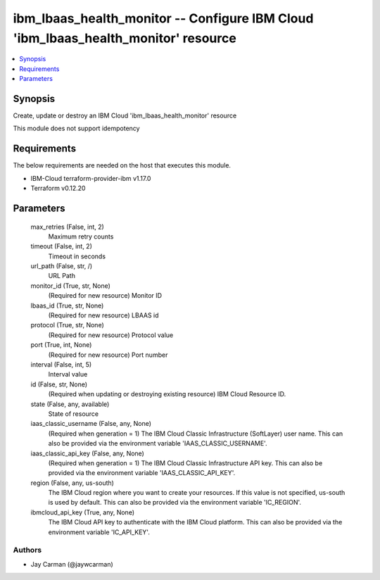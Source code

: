 
ibm_lbaas_health_monitor -- Configure IBM Cloud 'ibm_lbaas_health_monitor' resource
===================================================================================

.. contents::
   :local:
   :depth: 1


Synopsis
--------

Create, update or destroy an IBM Cloud 'ibm_lbaas_health_monitor' resource

This module does not support idempotency



Requirements
------------
The below requirements are needed on the host that executes this module.

- IBM-Cloud terraform-provider-ibm v1.17.0
- Terraform v0.12.20



Parameters
----------

  max_retries (False, int, 2)
    Maximum retry counts


  timeout (False, int, 2)
    Timeout in seconds


  url_path (False, str, /)
    URL Path


  monitor_id (True, str, None)
    (Required for new resource) Monitor ID


  lbaas_id (True, str, None)
    (Required for new resource) LBAAS id


  protocol (True, str, None)
    (Required for new resource) Protocol value


  port (True, int, None)
    (Required for new resource) Port number


  interval (False, int, 5)
    Interval value


  id (False, str, None)
    (Required when updating or destroying existing resource) IBM Cloud Resource ID.


  state (False, any, available)
    State of resource


  iaas_classic_username (False, any, None)
    (Required when generation = 1) The IBM Cloud Classic Infrastructure (SoftLayer) user name. This can also be provided via the environment variable 'IAAS_CLASSIC_USERNAME'.


  iaas_classic_api_key (False, any, None)
    (Required when generation = 1) The IBM Cloud Classic Infrastructure API key. This can also be provided via the environment variable 'IAAS_CLASSIC_API_KEY'.


  region (False, any, us-south)
    The IBM Cloud region where you want to create your resources. If this value is not specified, us-south is used by default. This can also be provided via the environment variable 'IC_REGION'.


  ibmcloud_api_key (True, any, None)
    The IBM Cloud API key to authenticate with the IBM Cloud platform. This can also be provided via the environment variable 'IC_API_KEY'.













Authors
~~~~~~~

- Jay Carman (@jaywcarman)

